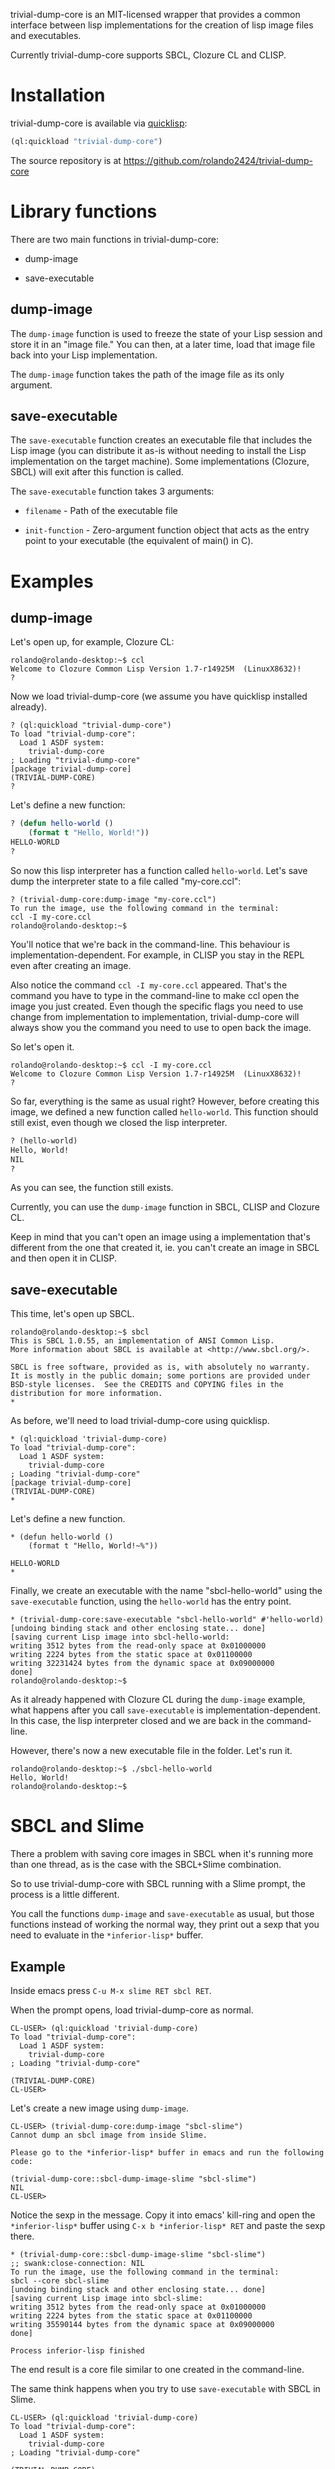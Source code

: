 trivial-dump-core is an MIT-licensed wrapper that provides a common
interface between lisp implementations for the creation of lisp image
files and executables.

Currently trivial-dump-core supports SBCL, Clozure CL and CLISP.

* Installation

  trivial-dump-core is available via [[http://www.quicklisp.org/beta/][quicklisp]]:

#+BEGIN_SRC lisp
  (ql:quickload "trivial-dump-core")
#+END_SRC

  The source repository is at https://github.com/rolando2424/trivial-dump-core

* Library functions

  There are two main functions in trivial-dump-core:

  * dump-image

  * save-executable

** dump-image

   The =dump-image= function is used to freeze the state of your Lisp
   session and store it in an "image file." You can then, at a later
   time, load that image file back into your Lisp implementation.

   The =dump-image= function takes the path of the image file as its
   only argument.

** save-executable

   The =save-executable= function creates an executable file that
   includes the Lisp image (you can distribute it as-is without
   needing to install the Lisp implementation on the target
   machine). Some implementations (Clozure, SBCL) will exit after this
   function is called.

   The =save-executable= function takes 3 arguments:

   * =filename= - Path of the executable file

   * =init-function= - Zero-argument function object that acts as the
     entry point to your executable (the equivalent of main() in C).

* Examples

** dump-image

   Let's open up, for example, Clozure CL:

#+BEGIN_SRC
   rolando@rolando-desktop:~$ ccl
   Welcome to Clozure Common Lisp Version 1.7-r14925M  (LinuxX8632)!
   ?
#+END_SRC

   Now we load trivial-dump-core (we assume you have quicklisp
   installed already).

#+BEGIN_SRC
   ? (ql:quickload "trivial-dump-core")
   To load "trivial-dump-core":
     Load 1 ASDF system:
       trivial-dump-core
   ; Loading "trivial-dump-core"
   [package trivial-dump-core]
   (TRIVIAL-DUMP-CORE)
   ?
#+END_SRC

   Let's define a new function:

#+BEGIN_SRC lisp
   ? (defun hello-world ()
       (format t "Hello, World!"))
   HELLO-WORLD
   ?
#+END_SRC

   So now this lisp interpreter has a function called
   =hello-world=. Let's save dump the interpreter state to a file
   called "my-core.ccl":

#+BEGIN_SRC
   ? (trivial-dump-core:dump-image "my-core.ccl")
   To run the image, use the following command in the terminal:
   ccl -I my-core.ccl
   rolando@rolando-desktop:~$
#+END_SRC

   You'll notice that we're back in the command-line. This behaviour
   is implementation-dependent. For example, in CLISP you stay in the
   REPL even after creating an image.

   Also notice the command =ccl -I my-core.ccl= appeared. That's the command
   you have to type in the command-line to make ccl open the image you
   just created. Even though the specific flags you need to use change
   from implementation to implementation, trivial-dump-core will
   always show you the command you need to use to open back the image.

   So let's open it.

#+BEGIN_SRC
   rolando@rolando-desktop:~$ ccl -I my-core.ccl
   Welcome to Clozure Common Lisp Version 1.7-r14925M  (LinuxX8632)!
   ?
#+END_SRC

   So far, everything is the same as usual right? However, before
   creating this image, we defined a new function called
   =hello-world=. This function should still exist, even though we
   closed the lisp interpreter.

#+BEGIN_SRC lisp
   ? (hello-world)
   Hello, World!
   NIL
   ?
#+END_SRC

   As you can see, the function still exists.

   Currently, you can use the =dump-image= function in SBCL, CLISP and
   Clozure CL.

   Keep in mind that you can't open an image using a implementation
   that's different from the one that created it, ie. you can't create
   an image in SBCL and then open it in CLISP.

** save-executable
   This time, let's open up SBCL.

#+BEGIN_SRC
   rolando@rolando-desktop:~$ sbcl
   This is SBCL 1.0.55, an implementation of ANSI Common Lisp.
   More information about SBCL is available at <http://www.sbcl.org/>.

   SBCL is free software, provided as is, with absolutely no warranty.
   It is mostly in the public domain; some portions are provided under
   BSD-style licenses.  See the CREDITS and COPYING files in the
   distribution for more information.
   *
#+END_SRC

   As before, we'll need to load trivial-dump-core using quicklisp.

#+BEGIN_SRC
   * (ql:quickload 'trivial-dump-core)
   To load "trivial-dump-core":
     Load 1 ASDF system:
       trivial-dump-core
   ; Loading "trivial-dump-core"
   [package trivial-dump-core]
   (TRIVIAL-DUMP-CORE)
   *
#+END_SRC

   Let's define a new function.

#+BEGIN_SRC
   * (defun hello-world ()
       (format t "Hello, World!~%"))

   HELLO-WORLD
   *
#+END_SRC

   Finally, we create an executable with the name "sbcl-hello-world"
   using the =save-executable= function, using the =hello-world= has
   the entry point.

#+BEGIN_SRC
   * (trivial-dump-core:save-executable "sbcl-hello-world" #'hello-world)
   [undoing binding stack and other enclosing state... done]
   [saving current Lisp image into sbcl-hello-world:
   writing 3512 bytes from the read-only space at 0x01000000
   writing 2224 bytes from the static space at 0x01100000
   writing 32231424 bytes from the dynamic space at 0x09000000
   done]
   rolando@rolando-desktop:~$
#+END_SRC

   As it already happened with Clozure CL during the =dump-image=
   example, what happens after you call =save-executable= is
   implementation-dependent. In this case, the lisp interpreter closed
   and we are back in the command-line.

   However, there's now a new executable file in the folder. Let's run
   it.

#+BEGIN_SRC
   rolando@rolando-desktop:~$ ./sbcl-hello-world
   Hello, World!
   rolando@rolando-desktop:~$
#+END_SRC

* SBCL and Slime

  There a problem with saving core images in SBCL when it's running
  more than one thread, as is the case with the SBCL+Slime
  combination.

  So to use trivial-dump-core with SBCL running with a Slime prompt,
  the process is a little different.

  You call the functions =dump-image= and =save-executable= as usual,
  but those functions instead of working the normal way, they print
  out a sexp that you need to evaluate in the =*inferior-lisp*= buffer.

** Example

   Inside emacs press =C-u M-x slime RET sbcl RET=.

   When the prompt opens, load trivial-dump-core as normal.

#+BEGIN_SRC
   CL-USER> (ql:quickload 'trivial-dump-core)
   To load "trivial-dump-core":
     Load 1 ASDF system:
       trivial-dump-core
   ; Loading "trivial-dump-core"

   (TRIVIAL-DUMP-CORE)
   CL-USER>
#+END_SRC

   Let's create a new image using =dump-image=.

#+BEGIN_SRC
   CL-USER> (trivial-dump-core:dump-image "sbcl-slime")
   Cannot dump an sbcl image from inside Slime.

   Please go to the *inferior-lisp* buffer in emacs and run the following code:

   (trivial-dump-core::sbcl-dump-image-slime "sbcl-slime")
   NIL
   CL-USER>
#+END_SRC

   Notice the sexp in the message. Copy it into emacs' kill-ring and
   open the =*inferior-lisp*= buffer using =C-x b *inferior-lisp* RET=
   and paste the sexp there.

#+BEGIN_SRC
   * (trivial-dump-core::sbcl-dump-image-slime "sbcl-slime")
   ;; swank:close-connection: NIL
   To run the image, use the following command in the terminal:
   sbcl --core sbcl-slime
   [undoing binding stack and other enclosing state... done]
   [saving current Lisp image into sbcl-slime:
   writing 3512 bytes from the read-only space at 0x01000000
   writing 2224 bytes from the static space at 0x01100000
   writing 35590144 bytes from the dynamic space at 0x09000000
   done]

   Process inferior-lisp finished
#+END_SRC

   The end result is a core file similar to one created in the
   command-line.

   The same think happens when you try to use =save-executable= with
   SBCL in Slime.

#+BEGIN_SRC
   CL-USER> (ql:quickload 'trivial-dump-core)
   To load "trivial-dump-core":
     Load 1 ASDF system:
       trivial-dump-core
   ; Loading "trivial-dump-core"

   (TRIVIAL-DUMP-CORE)
   CL-USER> (trivial-dump-core:save-executable "sbcl-exec-slime" #'(lambda () (format t "Hello, World!")))
   Cannot run save an sbcl image from inside Slime.

   Please go to the *inferior-lisp* buffer in emacs and run the following code:

   (trivial-dump-core::sbcl-save-slime-and-die "sbcl-exec-slime" #'(LAMBDA ()
                                                                     (FORMAT
                                                                      T
                                                                      "Hello, World!")))
   NIL
   CL-USER>
#+END_SRC

   Copy and paste the form into the =*inferior-lisp*= buffer to create
   an executable.

#+BEGIN_SRC
   * (trivial-dump-core::sbcl-save-slime-and-die "sbcl-exec-slime" #'(LAMBDA ()
                                                                     (FORMAT
                                                                      T
                                                                      "Hello, World!")))
   ;; swank:close-connection: NIL
   [undoing binding stack and other enclosing state... done]
   [saving current Lisp image into sbcl-exec-slime:
   writing 3512 bytes from the read-only space at 0x01000000
   writing 2224 bytes from the static space at 0x01100000
   writing 35340288 bytes from the dynamic space at 0x09000000
   done]

   Process inferior-lisp finished
#+END_SRC
